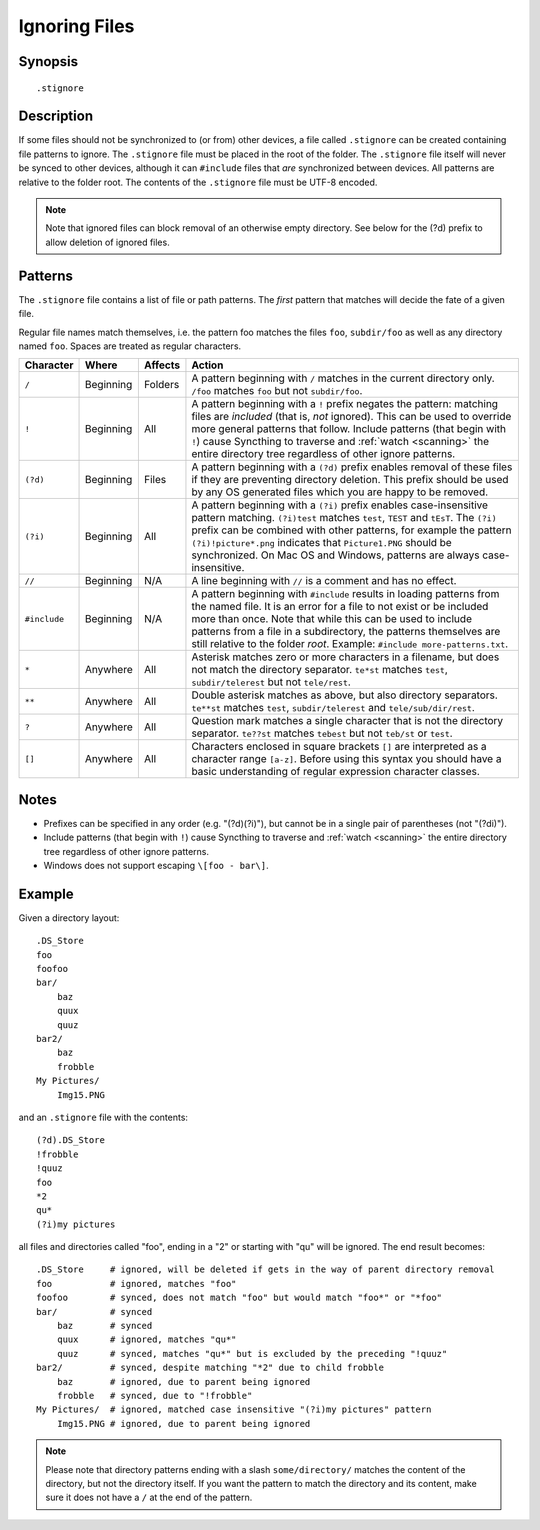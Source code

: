 .. role:: strike

.. _ignoring-files:

Ignoring Files
==============

Synopsis
--------

::

    .stignore

Description
-----------

If some files should not be synchronized to (or from) other devices, a file called
``.stignore`` can be created containing file patterns to ignore. The
``.stignore`` file must be placed in the root of the folder. The
``.stignore`` file itself will never be synced to other devices, although it can
``#include`` files that *are* synchronized between devices. All patterns are
relative to the folder root.
The contents of the ``.stignore`` file must be UTF-8 encoded.

.. note::

    Note that ignored files can block removal of an otherwise empty directory.
    See below for the (?d) prefix to allow deletion of ignored files.

Patterns
--------

The ``.stignore`` file contains a list of file or path patterns. The
*first* pattern that matches will decide the fate of a given file.

Regular file names match themselves, i.e. the pattern foo matches the files ``foo``,
``subdir/foo`` as well as any directory named ``foo``. Spaces are treated as regular characters.

+-------------+-----------+----------+-------------------------------------------------------------------------------+
| Character   | Where     | Affects  | Action                                                                        |
+=============+===========+==========+===============================================================================+
| ``/``       | Beginning | Folders  | A pattern beginning with ``/`` matches in the current directory only.         |
|             |           |          | ``/foo`` matches ``foo`` but not ``subdir/foo``.                              |
|             |           |          |                                                                               |
+-------------+-----------+----------+-------------------------------------------------------------------------------+
| ``!``       | Beginning | All      | A pattern beginning with a ``!`` prefix negates the pattern: matching files   |
|             |           |          | are *included* (that is, *not* ignored). This can be used to override         |
|             |           |          | more general patterns that follow.                                            | 
|             |           |          | Include patterns (that begin with ``!``) cause Syncthing to traverse and      |
|             |           |          | :ref:`watch <scanning>` the entire directory tree regardless of other         |
|             |           |          | ignore patterns.                                                              |
|             |           |          |                                                                               |
+-------------+-----------+----------+-------------------------------------------------------------------------------+
| ``(?d)``    | Beginning | Files    | A pattern beginning with a ``(?d)`` prefix enables removal of these files if  |
|             |           |          | they are preventing directory deletion. This prefix should be used by any OS  |
|             |           |          | generated files which you are happy to be removed.                            |
|             |           |          |                                                                               |
+-------------+-----------+----------+-------------------------------------------------------------------------------+
| ``(?i)``    | Beginning | All      | A pattern beginning with a ``(?i)`` prefix enables case-insensitive pattern   |
|             |           |          | matching. ``(?i)test`` matches ``test``, ``TEST`` and ``tEsT``. The           |
|             |           |          | ``(?i)`` prefix can be combined with other patterns, for example the          |
|             |           |          | pattern ``(?i)!picture*.png`` indicates that ``Picture1.PNG`` should          |
|             |           |          | be synchronized. On Mac OS and Windows, patterns are always case-insensitive. |
|             |           |          |                                                                               |
+-------------+-----------+----------+-------------------------------------------------------------------------------+
| ``//``      | Beginning | N/A      | A line beginning with ``//`` is a comment and has no effect.                  |
|             |           |          |                                                                               |
+-------------+-----------+----------+-------------------------------------------------------------------------------+
| ``#include``| Beginning | N/A      | A pattern beginning with ``#include`` results in loading patterns             |
|             |           |          | from the named file. It is an error for a file to not exist or be             |
|             |           |          | included more than once. Note that while this can be used to include          |
|             |           |          | patterns from a file in a subdirectory, the patterns themselves are           |
|             |           |          | still relative to the folder *root*. Example:                                 |
|             |           |          | ``#include more-patterns.txt``.                                               |
|             |           |          |                                                                               |
+-------------+-----------+----------+-------------------------------------------------------------------------------+
| ``*``       | Anywhere  | All      | Asterisk matches zero or more characters in a filename, but does not          |
|             |           |          | match the directory separator. ``te*st`` matches ``test``,                    |
|             |           |          | ``subdir/telerest`` but not ``tele/rest``.                                    |
|             |           |          |                                                                               |
+-------------+-----------+----------+-------------------------------------------------------------------------------+
| ``**``      | Anywhere  | All      | Double asterisk matches as above, but also directory separators.              |
|             |           |          | ``te**st`` matches ``test``, ``subdir/telerest`` and                          |
|             |           |          | ``tele/sub/dir/rest``.                                                        |
|             |           |          |                                                                               |
+-------------+-----------+----------+-------------------------------------------------------------------------------+
| ``?``       | Anywhere  | All      | Question mark matches a single character that is not the directory            |
|             |           |          | separator. ``te??st`` matches ``tebest`` but not ``teb/st`` or                |
|             |           |          | ``test``.                                                                     |
|             |           |          |                                                                               |
+-------------+-----------+----------+-------------------------------------------------------------------------------+
| ``[]``      | Anywhere  | All      | Characters enclosed in square brackets ``[]`` are interpreted as a character  |
|             |           |          | range ``[a-z]``. Before using this syntax you should have a basic             |
|             |           |          | understanding of regular expression character classes.                        |
|             |           |          |                                                                               |
+-------------+-----------+----------+-------------------------------------------------------------------------------+


Notes
-----
-  Prefixes can be specified in any order (e.g. "(?d)(?i)"), but cannot be in a
   single pair of parentheses (not ":strike:`(?di)`").
-  Include patterns (that begin with ``!``) cause Syncthing to traverse and
   :ref:`watch <scanning>` the entire directory tree regardless of other
   ignore patterns.
-  Windows does not support escaping ``\[foo - bar\]``.

Example
-------

Given a directory layout::

    .DS_Store
    foo
    foofoo
    bar/
        baz
        quux
        quuz
    bar2/
        baz
        frobble
    My Pictures/
        Img15.PNG

and an ``.stignore`` file with the contents::

    (?d).DS_Store
    !frobble
    !quuz
    foo
    *2
    qu*
    (?i)my pictures

all files and directories called "foo", ending in a "2" or starting with
"qu" will be ignored. The end result becomes::

    .DS_Store     # ignored, will be deleted if gets in the way of parent directory removal
    foo           # ignored, matches "foo"
    foofoo        # synced, does not match "foo" but would match "foo*" or "*foo"
    bar/          # synced
        baz       # synced
        quux      # ignored, matches "qu*"
        quuz      # synced, matches "qu*" but is excluded by the preceding "!quuz"
    bar2/         # synced, despite matching "*2" due to child frobble
        baz       # ignored, due to parent being ignored
        frobble   # synced, due to "!frobble"
    My Pictures/  # ignored, matched case insensitive "(?i)my pictures" pattern
        Img15.PNG # ignored, due to parent being ignored

.. note::
  Please note that directory patterns ending with a slash
  ``some/directory/`` matches the content of the directory, but not the
  directory itself. If you want the pattern to match the directory and its
  content, make sure it does not have a ``/`` at the end of the pattern.
